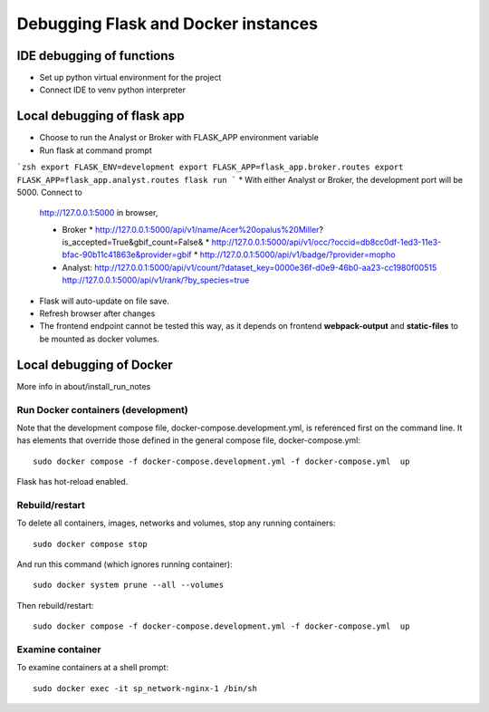 Debugging Flask and Docker instances
###########################################################

IDE debugging of functions
=============================================

* Set up python virtual environment for the project
* Connect IDE to venv python interpreter

Local debugging of flask app
=============================================

* Choose to run the Analyst or Broker with FLASK_APP environment variable
* Run flask at command prompt

```zsh
export FLASK_ENV=development
export FLASK_APP=flask_app.broker.routes
export FLASK_APP=flask_app.analyst.routes
flask run
```
* With either Analyst or Broker, the development port will be 5000.  Connect to
  http://127.0.0.1:5000 in browser,

  * Broker
    * http://127.0.0.1:5000/api/v1/name/Acer%20opalus%20Miller?is_accepted=True&gbif_count=False&
    * http://127.0.0.1:5000/api/v1/occ/?occid=db8cc0df-1ed3-11e3-bfac-90b11c41863e&provider=gbif
    * http://127.0.0.1:5000/api/v1/badge/?provider=mopho

  * Analyst:
    http://127.0.0.1:5000/api/v1/count/?dataset_key=0000e36f-d0e9-46b0-aa23-cc1980f00515
    http://127.0.0.1:5000/api/v1/rank/?by_species=true

* Flask will auto-update on file save.
* Refresh browser after changes
* The frontend endpoint cannot be tested this way, as it depends on frontend
  **webpack-output** and **static-files** to be mounted as docker volumes.


Local debugging of Docker
=============================================

More info in about/install_run_notes


Run Docker containers (development)
-------------------------------------------

Note that the development compose file, docker-compose.development.yml, is referenced
first on the command line.  It has elements that override those defined in the
general compose file, docker-compose.yml::

    sudo docker compose -f docker-compose.development.yml -f docker-compose.yml  up

Flask has hot-reload enabled.

Rebuild/restart
-------------------------------------------

To delete all containers, images, networks and volumes, stop any running
containers::

    sudo docker compose stop


And run this command (which ignores running container)::

    sudo docker system prune --all --volumes

Then rebuild/restart::

    sudo docker compose -f docker-compose.development.yml -f docker-compose.yml  up

Examine container
-------------------------------------------

To examine containers at a shell prompt::

    sudo docker exec -it sp_network-nginx-1 /bin/sh
